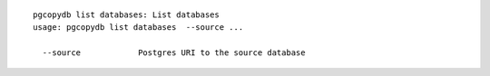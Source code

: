 ::

   pgcopydb list databases: List databases
   usage: pgcopydb list databases  --source ... 
   
     --source            Postgres URI to the source database
   
